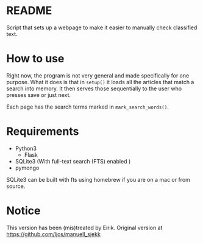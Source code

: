* README
  Script that sets up a webpage to make it easier to manually check
  classified text.

* How to use

  Right now, the program is not very general and made specifically for
  one purpose. What it does is that in =setup()= it loads all the
  articles that match a search into memory. It then serves those
  sequentially to the user who presses save or just next.

  Each page has the search terms marked in =mark_search_words()=.

* Requirements

  - Python3
    - Flask
  - SQLite3 (With full-text search (FTS) enabled )
  - pymongo


  SQLite3 can be built with fts using homebrew if you are on a mac or
  from source.

* Notice
  This version has been (mis)treated by Eirik. Original version
  at https://github.com/ljos/manuell_sjekk
